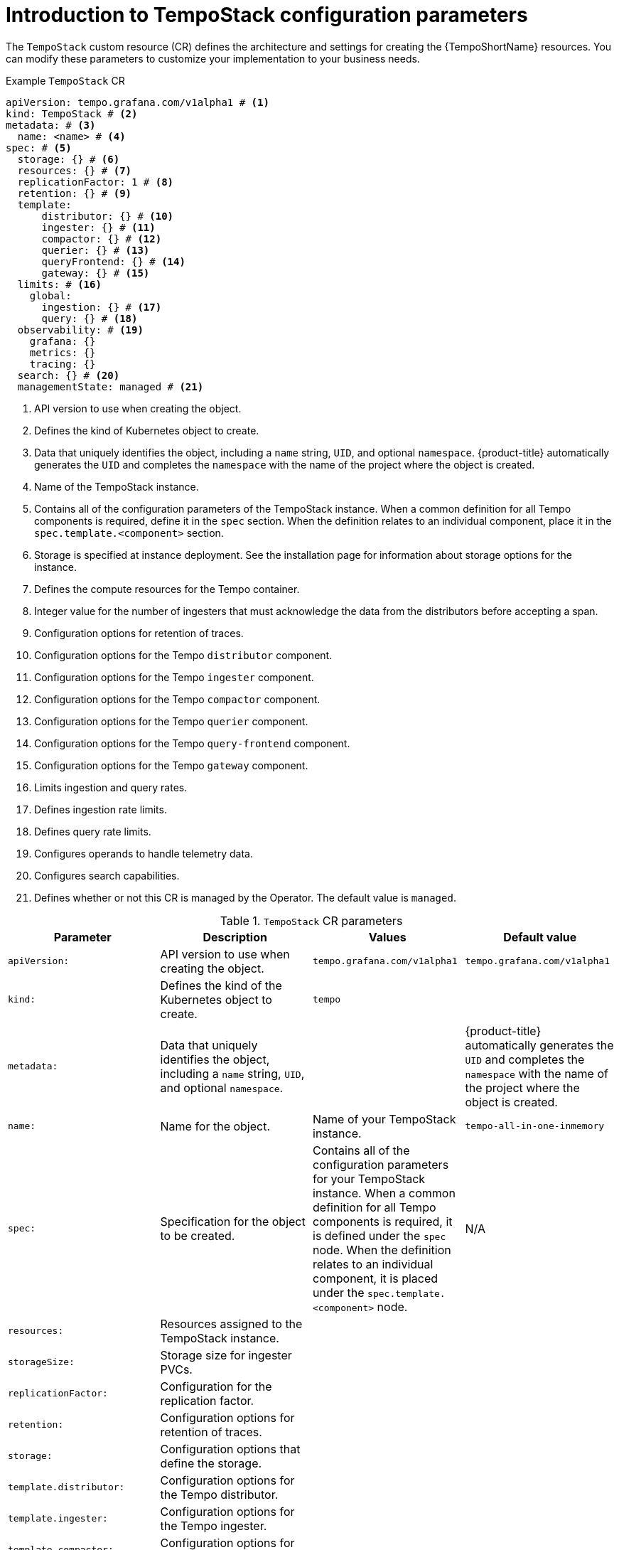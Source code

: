 // Module included in the following assemblies:
//
// * observability/distr_tracing/distr-tracing-tempo-configuring.adoc

:_mod-docs-content-type: REFERENCE
[id="distr-tracing-tempo-config-default_{context}"]
= Introduction to TempoStack configuration parameters

The `TempoStack` custom resource (CR) defines the architecture and settings for creating the {TempoShortName} resources. You can modify these parameters to customize your implementation to your business needs.

.Example `TempoStack` CR
[source,yaml]
----
apiVersion: tempo.grafana.com/v1alpha1 # <1>
kind: TempoStack # <2>
metadata: # <3>
  name: <name> # <4>
spec: # <5>
  storage: {} # <6>
  resources: {} # <7>
  replicationFactor: 1 # <8>
  retention: {} # <9>
  template:
      distributor: {} # <10>
      ingester: {} # <11>
      compactor: {} # <12>
      querier: {} # <13>
      queryFrontend: {} # <14>
      gateway: {} # <15>
  limits: # <16>
    global:
      ingestion: {} # <17>
      query: {} # <18>
  observability: # <19>
    grafana: {}
    metrics: {}
    tracing: {}
  search: {} # <20>
  managementState: managed # <21>
----
<1> API version to use when creating the object.
<2> Defines the kind of Kubernetes object to create.
<3> Data that uniquely identifies the object, including a `name` string, `UID`, and optional `namespace`. {product-title} automatically generates the `UID` and completes the `namespace` with the name of the project where the object is created.
<4> Name of the TempoStack instance.
<5> Contains all of the configuration parameters of the TempoStack instance. When a common definition for all Tempo components is required, define it in the `spec` section. When the definition relates to an individual component, place it in the `spec.template.<component>` section.
<6> Storage is specified at instance deployment. See the installation page for information about storage options for the instance.
<7> Defines the compute resources for the Tempo container.
<8> Integer value for the number of ingesters that must acknowledge the data from the distributors before accepting a span.
<9> Configuration options for retention of traces.
<10> Configuration options for the Tempo `distributor` component.
<11> Configuration options for the Tempo `ingester` component.
<12> Configuration options for the Tempo `compactor` component.
<13> Configuration options for the Tempo `querier` component.
<14> Configuration options for the Tempo `query-frontend` component.
<15> Configuration options for the Tempo `gateway` component.
<16> Limits ingestion and query rates.
<17> Defines ingestion rate limits.
<18> Defines query rate limits.
<19> Configures operands to handle telemetry data.
<20> Configures search capabilities.
<21> Defines whether or not this CR is managed by the Operator. The default value is `managed`.

.`TempoStack` CR parameters
[options="header"]
[cols="a, a, a, a"]
|===
|Parameter |Description |Values |Default value

|`apiVersion:`
|API version to use when creating the object.
|`tempo.grafana.com/v1alpha1`
|`tempo.grafana.com/v1alpha1`

|`kind:`
|Defines the kind of the Kubernetes object to create.
|`tempo`
|

|`metadata:`
|Data that uniquely identifies the object, including a `name` string, `UID`, and optional `namespace`.
|
|{product-title} automatically generates the `UID` and completes the `namespace` with the name of the project where the object is created.

|`name:`
|Name for the object.
|Name of your TempoStack instance.
|`tempo-all-in-one-inmemory`

|`spec:`
|Specification for the object to be created.
|Contains all of the configuration parameters for your TempoStack instance. When a common definition for all Tempo components is required, it is defined under the `spec` node. When the definition relates to an individual component, it is placed under the `spec.template.<component>` node.
|N/A

|`resources:`
|Resources assigned to the TempoStack instance.
|
|

|`storageSize:`
|Storage size for ingester PVCs.
|
|

|`replicationFactor:`
|Configuration for the replication factor.
|
|

|`retention:`
|Configuration options for retention of traces.
|
|

|`storage:`
|Configuration options that define the storage.
|
|

|`template.distributor:`
|Configuration options for the Tempo distributor.
|
|

|`template.ingester:`
|Configuration options for the Tempo ingester.
|
|

|`template.compactor:`
|Configuration options for the Tempo compactor.
|
|

|`template.querier:`
|Configuration options for the Tempo querier.
|
|

|`template.queryFrontend:`
|Configuration options for the Tempo query frontend.
|
|

|`template.gateway:`
|Configuration options for the Tempo gateway.
|
|

|===
